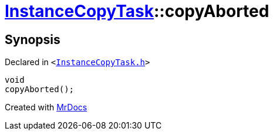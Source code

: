 [#InstanceCopyTask-copyAborted]
= xref:InstanceCopyTask.adoc[InstanceCopyTask]::copyAborted
:relfileprefix: ../
:mrdocs:


== Synopsis

Declared in `&lt;https://github.com/PrismLauncher/PrismLauncher/blob/develop/InstanceCopyTask.h#L24[InstanceCopyTask&period;h]&gt;`

[source,cpp,subs="verbatim,replacements,macros,-callouts"]
----
void
copyAborted();
----



[.small]#Created with https://www.mrdocs.com[MrDocs]#
